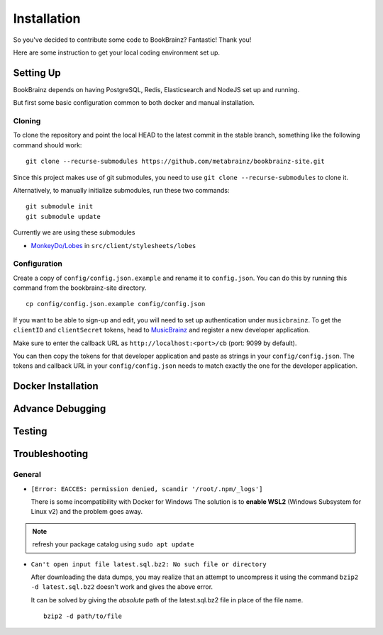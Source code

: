 .. _DockerGettingStarted: https://docs.docker.com/get-started/
.. _MonkeyDo/Lobes: https://github.com/MonkeyDo/lobes
.. _MusicBrainz: https://musicbrainz.org/account/applications
############
Installation
############

So you've decided to contribute some code to BookBrainz?
Fantastic! Thank you!

Here are some instruction to get your local coding environment set up.

Setting Up
==========

BookBrainz depends on having PostgreSQL, Redis, Elasticsearch and NodeJS set up and running.

But first some basic configuration common to both docker and manual installation.

Cloning
*******

To clone the repository and point the local HEAD to the latest commit in the stable branch, something like the following command should work:

::
    
    git clone --recurse-submodules https://github.com/metabrainz/bookbrainz-site.git

Since this project makes use of git submodules, you need to use ``git clone --recurse-submodules`` to clone it.

Alternatively, to manually initialize submodules, run these two commands:
::

    git submodule init
    git submodule update

Currently we are using these submodules

* `MonkeyDo/Lobes`_ in ``src/client/stylesheets/lobes``

Configuration
*************

Create a copy of ``config/config.json.example`` and rename it to ``config.json``. You can do this by running this command from the bookbrainz-site directory.

::

    cp config/config.json.example config/config.json

If you want to be able to sign-up and edit, you will need to set up authentication under ``musicbrainz``.
To get the ``clientID`` and ``clientSecret`` tokens, head to `MusicBrainz`_ and register a new developer application.

Make sure to enter the callback URL as ``http://localhost:<port>/cb`` (port: 9099 by default).

You can then copy the tokens for that developer application and paste as strings in your ``config/config.json``. The tokens and callback URL in your ``config/config.json`` needs to match exactly the one for the developer application.

Docker Installation
===================

Advance Debugging
=================

Testing
=======

Troubleshooting
===============

General
*******
* ``[Error: EACCES: permission denied, scandir '/root/.npm/_logs']``

  There is some incompatibility with Docker for Windows The solution
  is to **enable WSL2** (Windows Subsystem for Linux v2) and the
  problem goes away.

.. note::
   refresh your package catalog using ``sudo apt update``

* ``Can't open input file latest.sql.bz2: No such file or directory``
  
  After downloading the data dumps, you may realize that an attempt
  to uncompress it using the command
  ``bzip2 -d latest.sql.bz2`` doesn't work and gives the above
  error.

  It can be solved by giving the *absolute* path of the latest.sql.bz2
  file in place of the file name.
  ::

        
        bzip2 -d path/to/file
